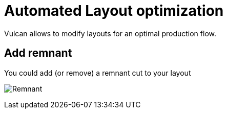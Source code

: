 = Automated Layout optimization
:imagesdir: img

Vulcan allows to modify layouts for an optimal production flow. 

== Add remnant

You could add (or remove) a remnant cut to your layout

image:Remnant.png[]